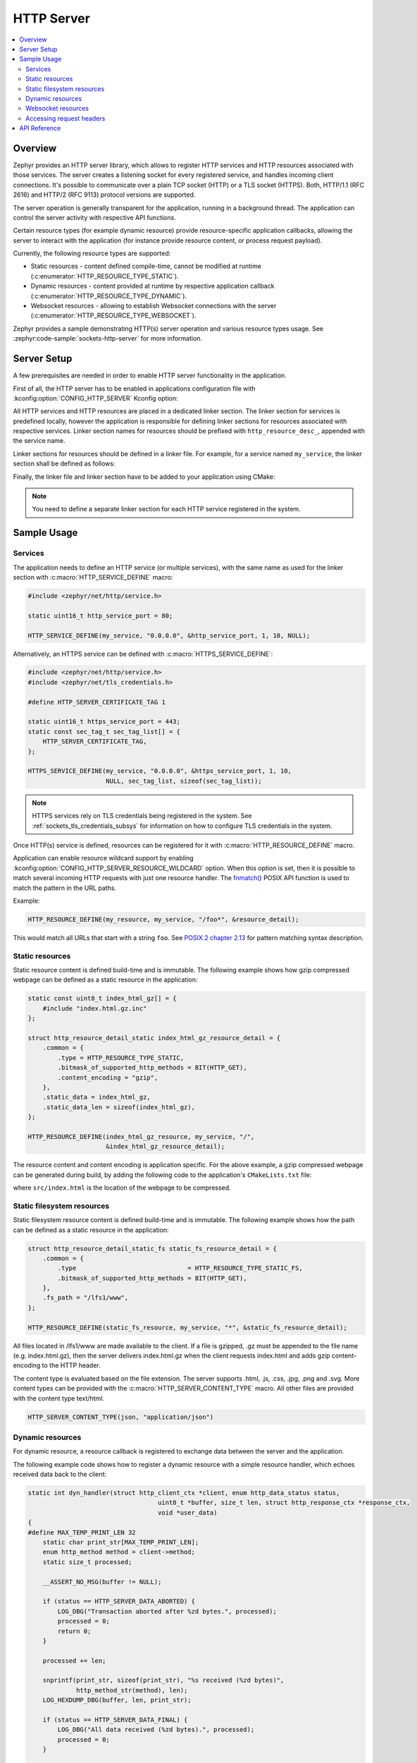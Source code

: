 .. _http_server_interface:

HTTP Server
###########

.. contents::
    :local:
    :depth: 2

Overview
********

Zephyr provides an HTTP server library, which allows to register HTTP services
and HTTP resources associated with those services. The server creates a listening
socket for every registered service, and handles incoming client connections.
It's possible to communicate over a plain TCP socket (HTTP) or a TLS socket (HTTPS).
Both, HTTP/1.1 (RFC 2616) and HTTP/2 (RFC 9113) protocol versions are supported.

The server operation is generally transparent for the application, running in a
background thread. The application can control the server activity with
respective API functions.

Certain resource types (for example dynamic resource) provide resource-specific
application callbacks, allowing the server to interact with the application (for
instance provide resource content, or process request payload).

Currently, the following resource types are supported:

* Static resources - content defined compile-time, cannot be modified at runtime
  (:c:enumerator:`HTTP_RESOURCE_TYPE_STATIC`).

* Dynamic resources - content provided at runtime by respective application
  callback (:c:enumerator:`HTTP_RESOURCE_TYPE_DYNAMIC`).

* Websocket resources - allowing to establish Websocket connections with the
  server (:c:enumerator:`HTTP_RESOURCE_TYPE_WEBSOCKET`).

Zephyr provides a sample demonstrating HTTP(s) server operation and various
resource types usage. See :zephyr:code-sample:`sockets-http-server` for more
information.

Server Setup
************

A few prerequisites are needed in order to enable HTTP server functionality in
the application.

First of all, the HTTP server has to be enabled in applications configuration file
with :kconfig:option:`CONFIG_HTTP_SERVER` Kconfig option:

.. code-block:: cfg
    :caption: ``prj.conf``

    CONFIG_HTTP_SERVER=y

All HTTP services and HTTP resources are placed in a dedicated linker section.
The linker section for services is predefined locally, however the application
is responsible for defining linker sections for resources associated with
respective services. Linker section names for resources should be prefixed with
``http_resource_desc_``, appended with the service name.

Linker sections for resources should be defined in a linker file. For example,
for a service named ``my_service``, the linker section shall be defined as follows:

.. code-block:: c
    :caption: ``sections-rom.ld``

    #include <zephyr/linker/iterable_sections.h>

    ITERABLE_SECTION_ROM(http_resource_desc_my_service, Z_LINK_ITERABLE_SUBALIGN)

Finally, the linker file and linker section have to be added to your application
using CMake:

.. code-block:: cmake
    :caption: ``CMakeLists.txt``

    zephyr_linker_sources(SECTIONS sections-rom.ld)
    zephyr_linker_section(NAME http_resource_desc_my_service
                          KVMA RAM_REGION GROUP RODATA_REGION
                          SUBALIGN Z_LINK_ITERABLE_SUBALIGN)

.. note::

    You need to define a separate linker section for each HTTP service
    registered in the system.

Sample Usage
************

Services
========

The application needs to define an HTTP service (or multiple services), with
the same name as used for the linker section with :c:macro:`HTTP_SERVICE_DEFINE`
macro:

.. code-block:: c

    #include <zephyr/net/http/service.h>

    static uint16_t http_service_port = 80;

    HTTP_SERVICE_DEFINE(my_service, "0.0.0.0", &http_service_port, 1, 10, NULL);

Alternatively, an HTTPS service can be defined with
:c:macro:`HTTPS_SERVICE_DEFINE`:

.. code-block:: c

    #include <zephyr/net/http/service.h>
    #include <zephyr/net/tls_credentials.h>

    #define HTTP_SERVER_CERTIFICATE_TAG 1

    static uint16_t https_service_port = 443;
    static const sec_tag_t sec_tag_list[] = {
        HTTP_SERVER_CERTIFICATE_TAG,
    };

    HTTPS_SERVICE_DEFINE(my_service, "0.0.0.0", &https_service_port, 1, 10,
                         NULL, sec_tag_list, sizeof(sec_tag_list));

.. note::

    HTTPS services rely on TLS credentials being registered in the system.
    See :ref:`sockets_tls_credentials_subsys` for information on how to
    configure TLS credentials in the system.

Once HTTP(s) service is defined, resources can be registered for it with
:c:macro:`HTTP_RESOURCE_DEFINE` macro.

Application can enable resource wildcard support by enabling
:kconfig:option:`CONFIG_HTTP_SERVER_RESOURCE_WILDCARD` option. When this
option is set, then it is possible to match several incoming HTTP requests
with just one resource handler. The `fnmatch()
<https://pubs.opengroup.org/onlinepubs/9699919799/functions/fnmatch.html>`__
POSIX API function is used to match the pattern in the URL paths.

Example:

.. code-block:: c

    HTTP_RESOURCE_DEFINE(my_resource, my_service, "/foo*", &resource_detail);

This would match all URLs that start with a string ``foo``. See
`POSIX.2 chapter 2.13
<https://pubs.opengroup.org/onlinepubs/9699919799/utilities/V3_chap02.html#tag_18_13>`__
for pattern matching syntax description.

Static resources
================

Static resource content is defined build-time and is immutable. The following
example shows how gzip compressed webpage can be defined as a static resource
in the application:

.. code-block:: c

    static const uint8_t index_html_gz[] = {
        #include "index.html.gz.inc"
    };

    struct http_resource_detail_static index_html_gz_resource_detail = {
        .common = {
            .type = HTTP_RESOURCE_TYPE_STATIC,
            .bitmask_of_supported_http_methods = BIT(HTTP_GET),
            .content_encoding = "gzip",
        },
        .static_data = index_html_gz,
        .static_data_len = sizeof(index_html_gz),
    };

    HTTP_RESOURCE_DEFINE(index_html_gz_resource, my_service, "/",
                         &index_html_gz_resource_detail);

The resource content and content encoding is application specific. For the above
example, a gzip compressed webpage can be generated during build, by adding the
following code to the application's ``CMakeLists.txt`` file:

.. code-block:: cmake
    :caption: ``CMakeLists.txt``

    set(gen_dir ${ZEPHYR_BINARY_DIR}/include/generated/)
    set(source_file_index src/index.html)
    generate_inc_file_for_target(app ${source_file_index} ${gen_dir}/index.html.gz.inc --gzip)

where ``src/index.html`` is the location of the webpage to be compressed.

Static filesystem resources
===========================

Static filesystem resource content is defined build-time and is immutable. The following
example shows how the path can be defined as a static resource in the application:

.. code-block:: c

    struct http_resource_detail_static_fs static_fs_resource_detail = {
        .common = {
            .type                              = HTTP_RESOURCE_TYPE_STATIC_FS,
            .bitmask_of_supported_http_methods = BIT(HTTP_GET),
        },
        .fs_path = "/lfs1/www",
    };

    HTTP_RESOURCE_DEFINE(static_fs_resource, my_service, "*", &static_fs_resource_detail);

All files located in /lfs1/www are made available to the client. If a file is
gzipped, .gz must be appended to the file name (e.g. index.html.gz), then the
server delivers index.html.gz when the client requests index.html and adds gzip
content-encoding to the HTTP header.

The content type is evaluated based on the file extension. The server supports
.html, .js, .css, .jpg, .png and .svg. More content types can be provided with the
:c:macro:`HTTP_SERVER_CONTENT_TYPE` macro. All other files are provided with the
content type text/html.

.. code-block:: c

    HTTP_SERVER_CONTENT_TYPE(json, "application/json")

Dynamic resources
=================

For dynamic resource, a resource callback is registered to exchange data between
the server and the application.

The following example code shows how to register a dynamic resource with a simple
resource handler, which echoes received data back to the client:

.. code-block:: c

    static int dyn_handler(struct http_client_ctx *client, enum http_data_status status,
			               uint8_t *buffer, size_t len, struct http_response_ctx *response_ctx,
			               void *user_data)
    {
    #define MAX_TEMP_PRINT_LEN 32
        static char print_str[MAX_TEMP_PRINT_LEN];
        enum http_method method = client->method;
        static size_t processed;

        __ASSERT_NO_MSG(buffer != NULL);

        if (status == HTTP_SERVER_DATA_ABORTED) {
            LOG_DBG("Transaction aborted after %zd bytes.", processed);
            processed = 0;
            return 0;
        }

        processed += len;

        snprintf(print_str, sizeof(print_str), "%s received (%zd bytes)",
                 http_method_str(method), len);
        LOG_HEXDUMP_DBG(buffer, len, print_str);

        if (status == HTTP_SERVER_DATA_FINAL) {
            LOG_DBG("All data received (%zd bytes).", processed);
            processed = 0;
        }

        /* Echo data back to client */
        response_ctx->body = buffer;
        response_ctx->body_len = len;
        response_ctx->final_chunk = (status == HTTP_SERVER_DATA_FINAL);

        return 0;
    }

    struct http_resource_detail_dynamic dyn_resource_detail = {
        .common = {
            .type = HTTP_RESOURCE_TYPE_DYNAMIC,
            .bitmask_of_supported_http_methods =
                BIT(HTTP_GET) | BIT(HTTP_POST),
        },
        .cb = dyn_handler,
        .user_data = NULL,
    };

    HTTP_RESOURCE_DEFINE(dyn_resource, my_service, "/dynamic",
                         &dyn_resource_detail);


The resource callback may be called multiple times for a single request, hence
the application should be able to keep track of the received data progress.

The ``status`` field informs the application about the progress in passing
request payload from the server to the application. As long as the status
reports :c:enumerator:`HTTP_SERVER_DATA_MORE`, the application should expect
more data to be provided in a consecutive callback calls.
Once all request payload has been passed to the application, the server reports
:c:enumerator:`HTTP_SERVER_DATA_FINAL` status. In case of communication errors
during request processing (for example client closed the connection before
complete payload has been received), the server reports
:c:enumerator:`HTTP_SERVER_DATA_ABORTED`. Either of the two events indicate that
the application shall reset any progress recorded for the resource, and await
a new request to come. The server guarantees that the resource can only be
accessed by single client at a time.

The ``response_ctx`` field is used by the application to pass response data to
the HTTP server:

* The ``status`` field allows the application to send an HTTP response code. If
  not populated, the response code will be 200 by default.

* The ``headers`` and ``header_count`` fields can be used for the application to
  send any arbitrary HTTP headers. If not populated, only Transfer-Encoding and
  Content-Type are sent by default. The callback may override the Content-Type
  if desired.

* The ``body`` and ``body_len`` fields are used to send body data.

* The ``final_chunk`` field is used to indicate that the application has no more
  response data to send.

Headers and/or response codes may only be sent in the first populated
``response_ctx``, after which only further body data is allowed in subsequent
callbacks.

The server will call the resource callback until it provided all request data
to the application, and the application reports there is no more data to include
in the reply.

Websocket resources
===================

Websocket resources register an application callback, which is called when a
Websocket connection upgrade takes place. The callback is provided with a socket
descriptor corresponding to the underlying TCP/TLS connection. Once called,
the application takes full control over the socket, i. e. is responsible to
release it when done.

.. code-block:: c

    static int ws_socket;
    static uint8_t ws_recv_buffer[1024];

    int ws_setup(int sock, void *user_data)
    {
        ws_socket = sock;
        return 0;
    }

    struct http_resource_detail_websocket ws_resource_detail = {
        .common = {
            .type = HTTP_RESOURCE_TYPE_WEBSOCKET,
            /* We need HTTP/1.1 Get method for upgrading */
            .bitmask_of_supported_http_methods = BIT(HTTP_GET),
        },
        .cb = ws_setup,
        .data_buffer = ws_recv_buffer,
        .data_buffer_len = sizeof(ws_recv_buffer),
        .user_data = NULL, /* Fill this for any user specific data */
    };

    HTTP_RESOURCE_DEFINE(ws_resource, my_service, "/", &ws_resource_detail);

The above minimalistic example shows how to register a Websocket resource with
a simple callback, used only to store the socket descriptor provided. Further
processing of the Websocket connection is application-specific, hence outside
of scope of this guide. See :zephyr:code-sample:`sockets-http-server` for an
example Websocket-based echo service implementation.

Accessing request headers
=========================

The application can register an interest in any specific HTTP request headers.
These headers are then stored for each incoming request, and can be accessed
from within a dynamic resource callback.

This feature must first be enabled with
:kconfig:option:`CONFIG_HTTP_SERVER_CAPTURE_HEADERS` Kconfig option.

Then the application can register headers to be captured, and read the values
from within the dynamic resource callback:

.. code-block:: c

    HTTP_SERVER_REGISTER_HEADER_CAPTURE(capture_user_agent, "User-Agent");

    static int dyn_handler(struct http_client_ctx *client, enum http_data_status status,
                           uint8_t *buffer, size_t len, void *user_data)
    {
        size_t header_count = client->header_capture_ctx.count;
        const struct http_header *headers = client->header_capture_ctx.headers;

        LOG_INF("Captured %d headers with request", header_count);

        for (uint32_t i = 0; i < header_count; i++) {
            LOG_INF("Header: '%s: %s'", headers[i].name, headers[i].value);
        }

        return 0;
    }

API Reference
*************

.. doxygengroup:: http_service
.. doxygengroup:: http_server
